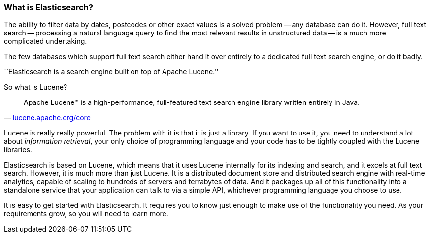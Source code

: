 === What is Elasticsearch?

The ability to filter data by dates, postcodes or other exact values is a
solved problem -- any database can do it.  However, full text search
-- processing a natural language query to find the most relevant results in
unstructured data -- is a much more complicated undertaking.

The few databases which support full text search either hand it over
entirely to a dedicated full text search engine, or do it badly.

``Elasticsearch is a search engine built on top of Apache Lucene.''

So what is Lucene?

[quote,'http://lucene.apache.org/core/[lucene.apache.org/core]']
____
Apache Lucene(TM) is a high-performance, full-featured text search engine
library written entirely in Java.
____

Lucene is really really powerful. The problem with it is that it is just
a library. If you want to use it, you need to understand a lot about
_information retrieval_, your only choice of programming language
and your code has to be tightly coupled with the Lucene libraries.

Elasticsearch is based on Lucene, which means that it uses Lucene internally
for its indexing and search, and it excels at full text search.  However,
it is much more than just Lucene. It is a distributed document store and
distributed search engine with real-time analytics, capable of scaling to
hundreds of servers and terrabytes of data. And it packages up all of this
functionality into a standalone service that your application can talk to
via a simple API, whichever programming language you choose to use.

It is easy to get started with Elasticsearch. It requires you to know just
enough to make use of the functionality you need. As your requirements grow,
so you will need to learn more.


